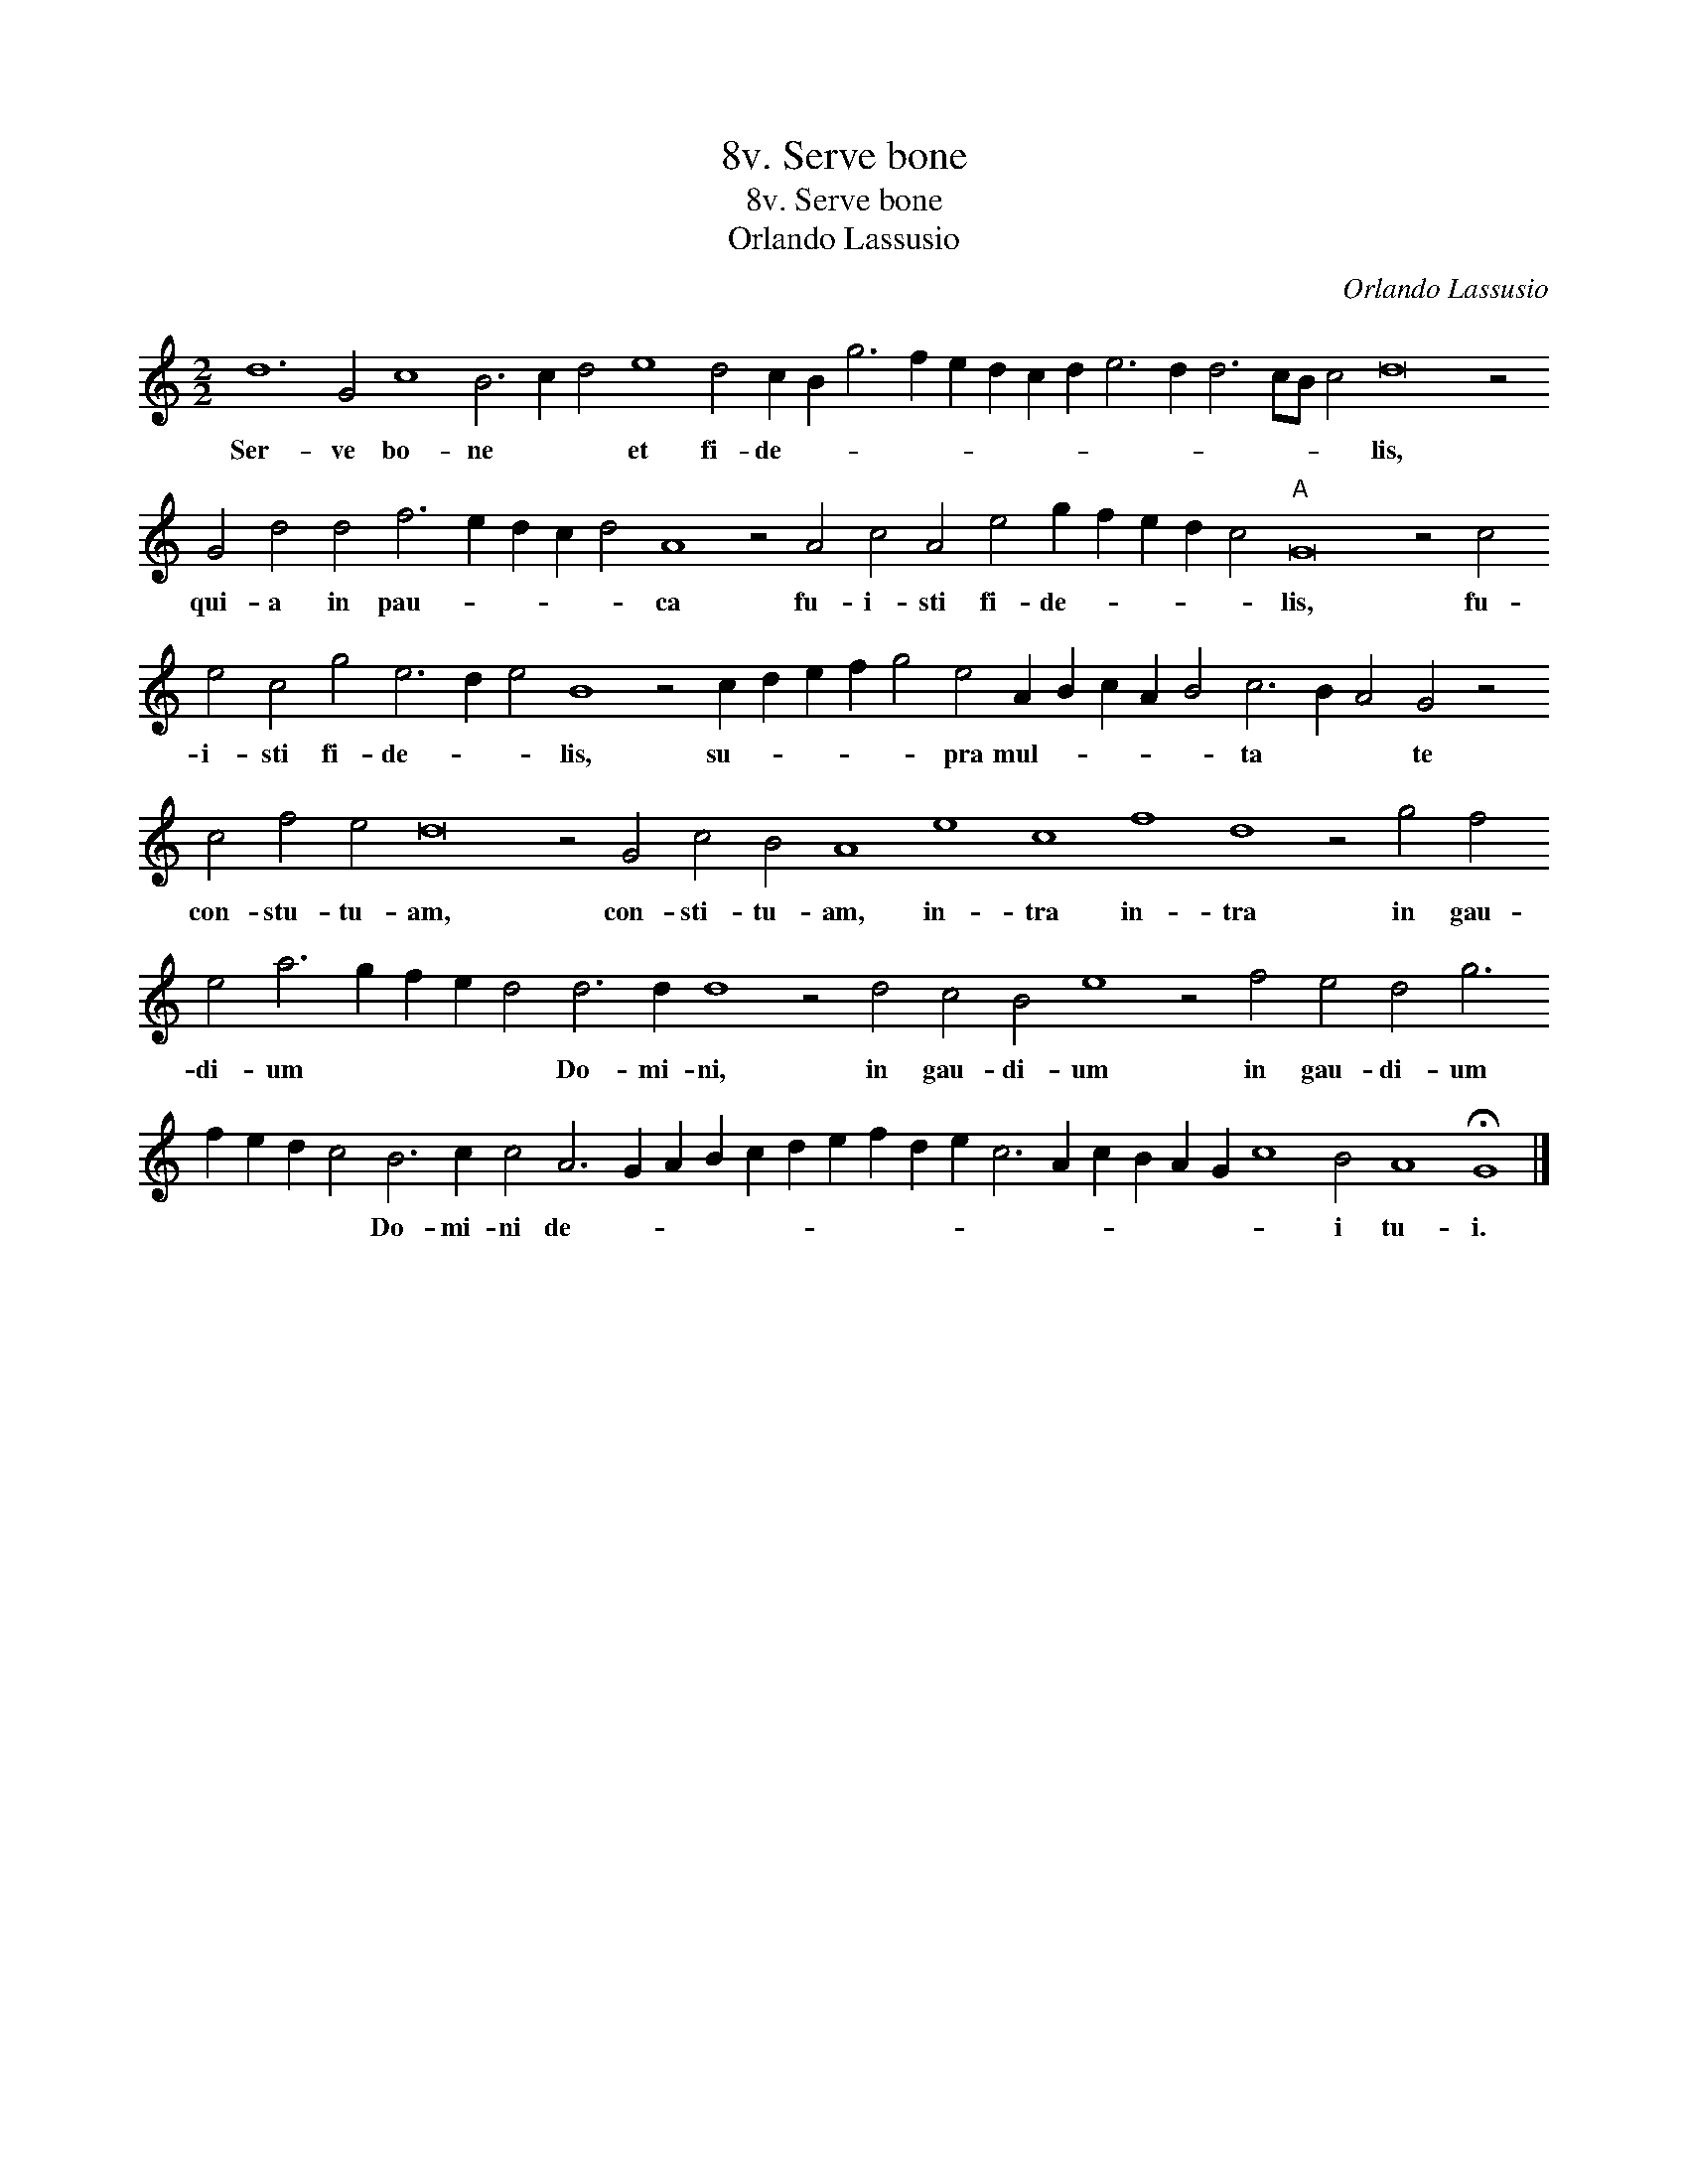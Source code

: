 X:1
T:8v. Serve bone
T:8v. Serve bone
T:Orlando Lassusio
C:Orlando Lassusio
L:1/8
M:2/2
K:C
V:1 treble transpose=-12 
V:1
 d12 G4 c8 B6 c2 d4 e8 d4 c2 B2 g6 f2 e2 d2 c2 d2 e6 d2 d6 cB c4 d16 z4 G4 d4 d4 f6 e2 d2 c2 d4 A8 z4 A4 c4 A4 e4 g2 f2 e2 d2 c4"A" G16 z4 c4 e4 c4 g4 e6 d2 e4 B8 z4 c2 d2 e2 f2 g4 e4 A2 B2 c2 A2 B4 c6 B2 A4 G4 z4 c4 f4 e4 d16 z4 G4 c4 B4 A8 e8 c8 f8 d8 z4 g4 f4 e4 a6 g2 f2 e2 d4 d6 d2 d8 z4 d4 c4 B4 e8 z4 f4 e4 d4 g6 f2 e2 d2 c4 B6 c2 c4 A6 G2 A2 B2 c2 d2 e2 f2 d2 e2 c6 A2 c2 B2 A2 G2 c8 B4 A8 !fermata!G8 |] %1
w: Ser- ve bo- ne * * et fi- de- * * * * * * * * * * * * * lis, qui- a in pau- * * * * ca fu- i- sti fi- de- * * * * lis, fu- i- sti fi- de- * * lis, su- * * * * pra mul- * * * * ta * * te con- stu- tu- am, con- sti- tu- am, in- tra in- tra in gau- di- um * * * * Do- mi- ni, in gau- di- um in gau- di- um * * * * Do- mi- ni de- * * * * * * * * * * * * * * * * i tu- i.|

